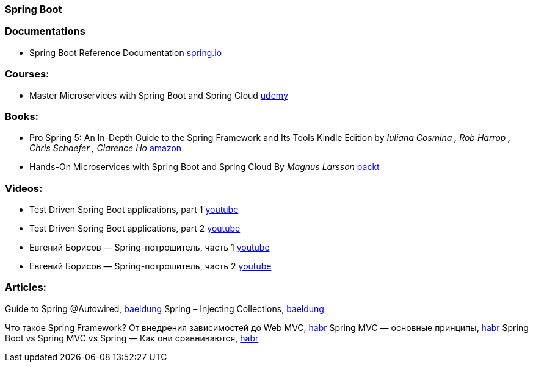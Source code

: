 === Spring Boot

=== Documentations

* Spring Boot Reference Documentation https://docs.spring.io/spring-boot/docs/current/reference/htmlsingle/[spring.io]

=== Courses:
* Master Microservices with Spring Boot and Spring Cloud https://www.udemy.com/course/microservices-with-spring-boot-and-spring-cloud/[udemy]

=== Books:
* Pro Spring 5: An In-Depth Guide to the Spring Framework and Its Tools Kindle Edition
by _Iuliana Cosmina , Rob Harrop , Chris Schaefer , Clarence Ho_
https://www.amazon.com/Pro-Spring-Depth-Guide-Framework-ebook/dp/B076FQ5KFK[amazon]

* Hands-On Microservices with Spring Boot and Spring Cloud By _Magnus Larsson_ https://www.packtpub.com/product/hands-on-microservices-with-spring-boot-and-spring-cloud/9781789613476[packt]

=== Videos:

* Test Driven Spring Boot applications, part 1 https://www.youtube.com/watch?v=CbI_EQ59Sy8&t[youtube]
* Test Driven Spring Boot applications, part 2 https://www.youtube.com/watch?v=8QNPIrAIhTI[youtube]
* Евгений Борисов — Spring-потрошитель, часть 1 https://www.youtube.com/watch?v=BmBr5diz8WA[youtube]
* Евгений Борисов — Spring-потрошитель, часть 2 https://www.youtube.com/watch?v=cou_qomYLNU[youtube]

=== Articles:

Guide to Spring @Autowired, https://www.baeldung.com/spring-autowire[baeldung]
Spring – Injecting Collections, https://www.baeldung.com/spring-injecting-collections[baeldung]

Что такое Spring Framework? От внедрения зависимостей до Web MVC, https://habr.com/ru/post/490586/[habr]
Spring MVC — основные принципы, https://habr.com/ru/post/336816/[habr]
Spring Boot vs Spring MVC vs Spring — Как они сравниваются, https://habr.com/ru/post/481914/[habr]